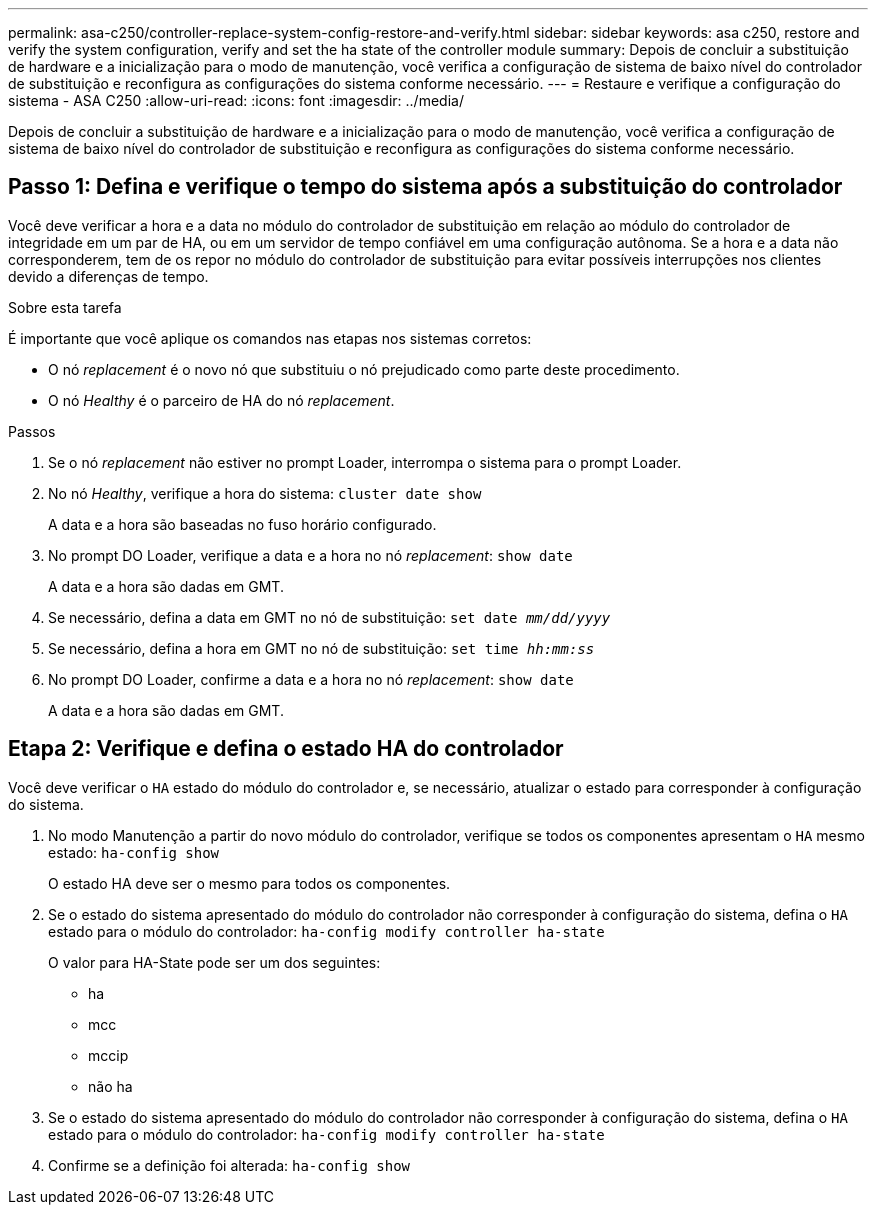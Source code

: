 ---
permalink: asa-c250/controller-replace-system-config-restore-and-verify.html 
sidebar: sidebar 
keywords: asa c250, restore and verify the system configuration, verify and set the ha state of the controller module 
summary: Depois de concluir a substituição de hardware e a inicialização para o modo de manutenção, você verifica a configuração de sistema de baixo nível do controlador de substituição e reconfigura as configurações do sistema conforme necessário. 
---
= Restaure e verifique a configuração do sistema - ASA C250
:allow-uri-read: 
:icons: font
:imagesdir: ../media/


[role="lead"]
Depois de concluir a substituição de hardware e a inicialização para o modo de manutenção, você verifica a configuração de sistema de baixo nível do controlador de substituição e reconfigura as configurações do sistema conforme necessário.



== Passo 1: Defina e verifique o tempo do sistema após a substituição do controlador

Você deve verificar a hora e a data no módulo do controlador de substituição em relação ao módulo do controlador de integridade em um par de HA, ou em um servidor de tempo confiável em uma configuração autônoma. Se a hora e a data não corresponderem, tem de os repor no módulo do controlador de substituição para evitar possíveis interrupções nos clientes devido a diferenças de tempo.

.Sobre esta tarefa
É importante que você aplique os comandos nas etapas nos sistemas corretos:

* O nó _replacement_ é o novo nó que substituiu o nó prejudicado como parte deste procedimento.
* O nó _Healthy_ é o parceiro de HA do nó _replacement_.


.Passos
. Se o nó _replacement_ não estiver no prompt Loader, interrompa o sistema para o prompt Loader.
. No nó _Healthy_, verifique a hora do sistema: `cluster date show`
+
A data e a hora são baseadas no fuso horário configurado.

. No prompt DO Loader, verifique a data e a hora no nó _replacement_: `show date`
+
A data e a hora são dadas em GMT.

. Se necessário, defina a data em GMT no nó de substituição: `set date _mm/dd/yyyy_`
. Se necessário, defina a hora em GMT no nó de substituição: `set time _hh:mm:ss_`
. No prompt DO Loader, confirme a data e a hora no nó _replacement_: `show date`
+
A data e a hora são dadas em GMT.





== Etapa 2: Verifique e defina o estado HA do controlador

Você deve verificar o `HA` estado do módulo do controlador e, se necessário, atualizar o estado para corresponder à configuração do sistema.

. No modo Manutenção a partir do novo módulo do controlador, verifique se todos os componentes apresentam o `HA` mesmo estado: `ha-config show`
+
O estado HA deve ser o mesmo para todos os componentes.

. Se o estado do sistema apresentado do módulo do controlador não corresponder à configuração do sistema, defina o `HA` estado para o módulo do controlador: `ha-config modify controller ha-state`
+
O valor para HA-State pode ser um dos seguintes:

+
** ha
** mcc
** mccip
** não ha


. Se o estado do sistema apresentado do módulo do controlador não corresponder à configuração do sistema, defina o `HA` estado para o módulo do controlador: `ha-config modify controller ha-state`
. Confirme se a definição foi alterada: `ha-config show`

